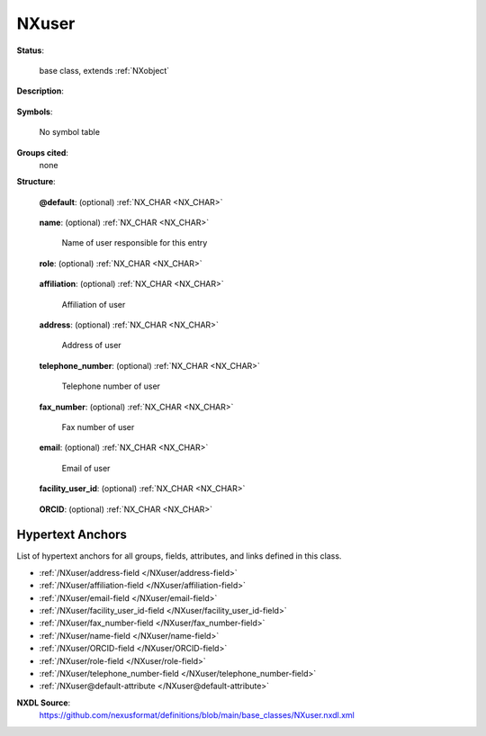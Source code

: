 .. auto-generated by dev_tools.docs.nxdl from the NXDL source base_classes/NXuser.nxdl.xml -- DO NOT EDIT

.. index::
    ! NXuser (base class)
    ! user (base class)
    see: user (base class); NXuser

.. _NXuser:

======
NXuser
======

**Status**:

  base class, extends :ref:`NXobject`

**Description**:

  .. collapse:: Contact information for a user. ...

      Contact information for a user.

      The format allows more 
      than one user with the same affiliation and contact information, 
      but a second :ref:`NXuser` group should be used if they have different 
      affiliations, etc.

**Symbols**:

  No symbol table

**Groups cited**:
  none

**Structure**:

  .. _/NXuser@default-attribute:

  .. index:: default (file attribute)

  **@default**: (optional) :ref:`NX_CHAR <NX_CHAR>` 

    .. collapse:: Declares which child group contains a path leading  ...

        .. index:: plotting

        Declares which child group contains a path leading 
        to a :ref:`NXdata` group.

        It is recommended (as of NIAC2014) to use this attribute
        to help define the path to the default dataset to be plotted.
        See https://www.nexusformat.org/2014_How_to_find_default_data.html
        for a summary of the discussion.

  .. _/NXuser/name-field:

  .. index:: name (field)

  **name**: (optional) :ref:`NX_CHAR <NX_CHAR>` 

    Name of user responsible for this entry

  .. _/NXuser/role-field:

  .. index:: role (field)

  **role**: (optional) :ref:`NX_CHAR <NX_CHAR>` 

    .. collapse:: Role of user responsible for this entry. ...

        Role of user responsible for this entry.
        Suggested roles are "local_contact", 
        "principal_investigator", and "proposer"

  .. _/NXuser/affiliation-field:

  .. index:: affiliation (field)

  **affiliation**: (optional) :ref:`NX_CHAR <NX_CHAR>` 

    Affiliation of user

  .. _/NXuser/address-field:

  .. index:: address (field)

  **address**: (optional) :ref:`NX_CHAR <NX_CHAR>` 

    Address of user

  .. _/NXuser/telephone_number-field:

  .. index:: telephone_number (field)

  **telephone_number**: (optional) :ref:`NX_CHAR <NX_CHAR>` 

    Telephone number of user

  .. _/NXuser/fax_number-field:

  .. index:: fax_number (field)

  **fax_number**: (optional) :ref:`NX_CHAR <NX_CHAR>` 

    Fax number of user

  .. _/NXuser/email-field:

  .. index:: email (field)

  **email**: (optional) :ref:`NX_CHAR <NX_CHAR>` 

    Email of user

  .. _/NXuser/facility_user_id-field:

  .. index:: facility_user_id (field)

  **facility_user_id**: (optional) :ref:`NX_CHAR <NX_CHAR>` 

    .. collapse:: facility based unique identifier for this person  ...

        facility based unique identifier for this person 
        e.g. their identification code on the facility 
        address/contact database

  .. _/NXuser/ORCID-field:

  .. index:: ORCID (field)

  **ORCID**: (optional) :ref:`NX_CHAR <NX_CHAR>` 

    .. collapse:: an author code, Open Researcher and Contributor ID, ...

        an author code, Open Researcher and Contributor ID,
        defined by https://orcid.org and expressed as a URI


Hypertext Anchors
-----------------

List of hypertext anchors for all groups, fields,
attributes, and links defined in this class.


* :ref:`/NXuser/address-field </NXuser/address-field>`
* :ref:`/NXuser/affiliation-field </NXuser/affiliation-field>`
* :ref:`/NXuser/email-field </NXuser/email-field>`
* :ref:`/NXuser/facility_user_id-field </NXuser/facility_user_id-field>`
* :ref:`/NXuser/fax_number-field </NXuser/fax_number-field>`
* :ref:`/NXuser/name-field </NXuser/name-field>`
* :ref:`/NXuser/ORCID-field </NXuser/ORCID-field>`
* :ref:`/NXuser/role-field </NXuser/role-field>`
* :ref:`/NXuser/telephone_number-field </NXuser/telephone_number-field>`
* :ref:`/NXuser@default-attribute </NXuser@default-attribute>`

**NXDL Source**:
  https://github.com/nexusformat/definitions/blob/main/base_classes/NXuser.nxdl.xml
